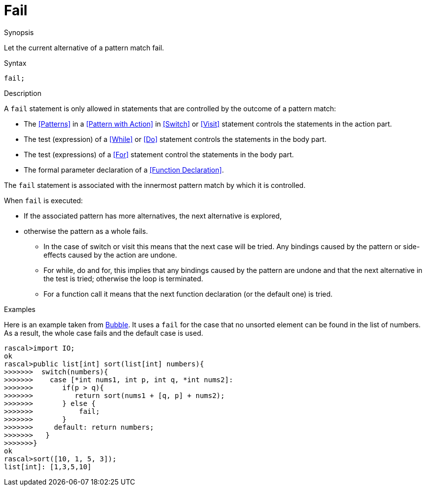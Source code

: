 
[[Statements-Fail]]
# Fail
:concept: Statements/Fail

.Synopsis
Let the current alternative of a pattern match fail.



.Syntax
`fail;`

.Types

.Function

.Description
A `fail` statement is only allowed in statements that are controlled by the outcome of a pattern match:

*  The <<Patterns>> in a <<Pattern with Action>> in <<Switch>> or <<Visit>> statement controls the statements in the action part.
*  The test (expression) of a <<While>> or <<Do>> statement controls the statements in the body part.
*  The test (expressions) of a <<For>> statement control the statements in the body part.
*  The formal parameter declaration of a <<Function Declaration>>.


The `fail` statement is associated with the innermost pattern match by which it is controlled.

When `fail` is executed:

*  If the associated pattern has more alternatives, the next alternative is explored,
*  otherwise the pattern as a whole fails. 
   ** In the case of switch or visit this means that the next case will be tried.
      Any bindings caused by the pattern or side-effects caused by the action are undone.
   ** For while, do and for, this implies that any bindings caused by the pattern are undone and that the next 
      alternative in the test is tried; otherwise the loop is terminated.
   ** For a function call it means that the next function declaration (or the default one) is tried.

.Examples

Here is an example taken from link:{Recipes}#Bubble[Bubble]. 
It uses a `fail` for the case that no unsorted element can be found in the list of numbers.
As a result, the whole case fails and the default case is used.
[source,rascal-shell]
----
rascal>import IO;
ok
rascal>public list[int] sort(list[int] numbers){
>>>>>>>  switch(numbers){
>>>>>>>    case [*int nums1, int p, int q, *int nums2]:
>>>>>>>       if(p > q){
>>>>>>>          return sort(nums1 + [q, p] + nums2);
>>>>>>>       } else {
>>>>>>>       	  fail;
>>>>>>>       }
>>>>>>>     default: return numbers;
>>>>>>>   }
>>>>>>>}
ok
rascal>sort([10, 1, 5, 3]);
list[int]: [1,3,5,10]
----

.Benefits

.Pitfalls


:leveloffset: +1

:leveloffset: -1